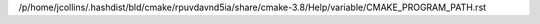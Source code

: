/p/home/jcollins/.hashdist/bld/cmake/rpuvdavnd5ia/share/cmake-3.8/Help/variable/CMAKE_PROGRAM_PATH.rst